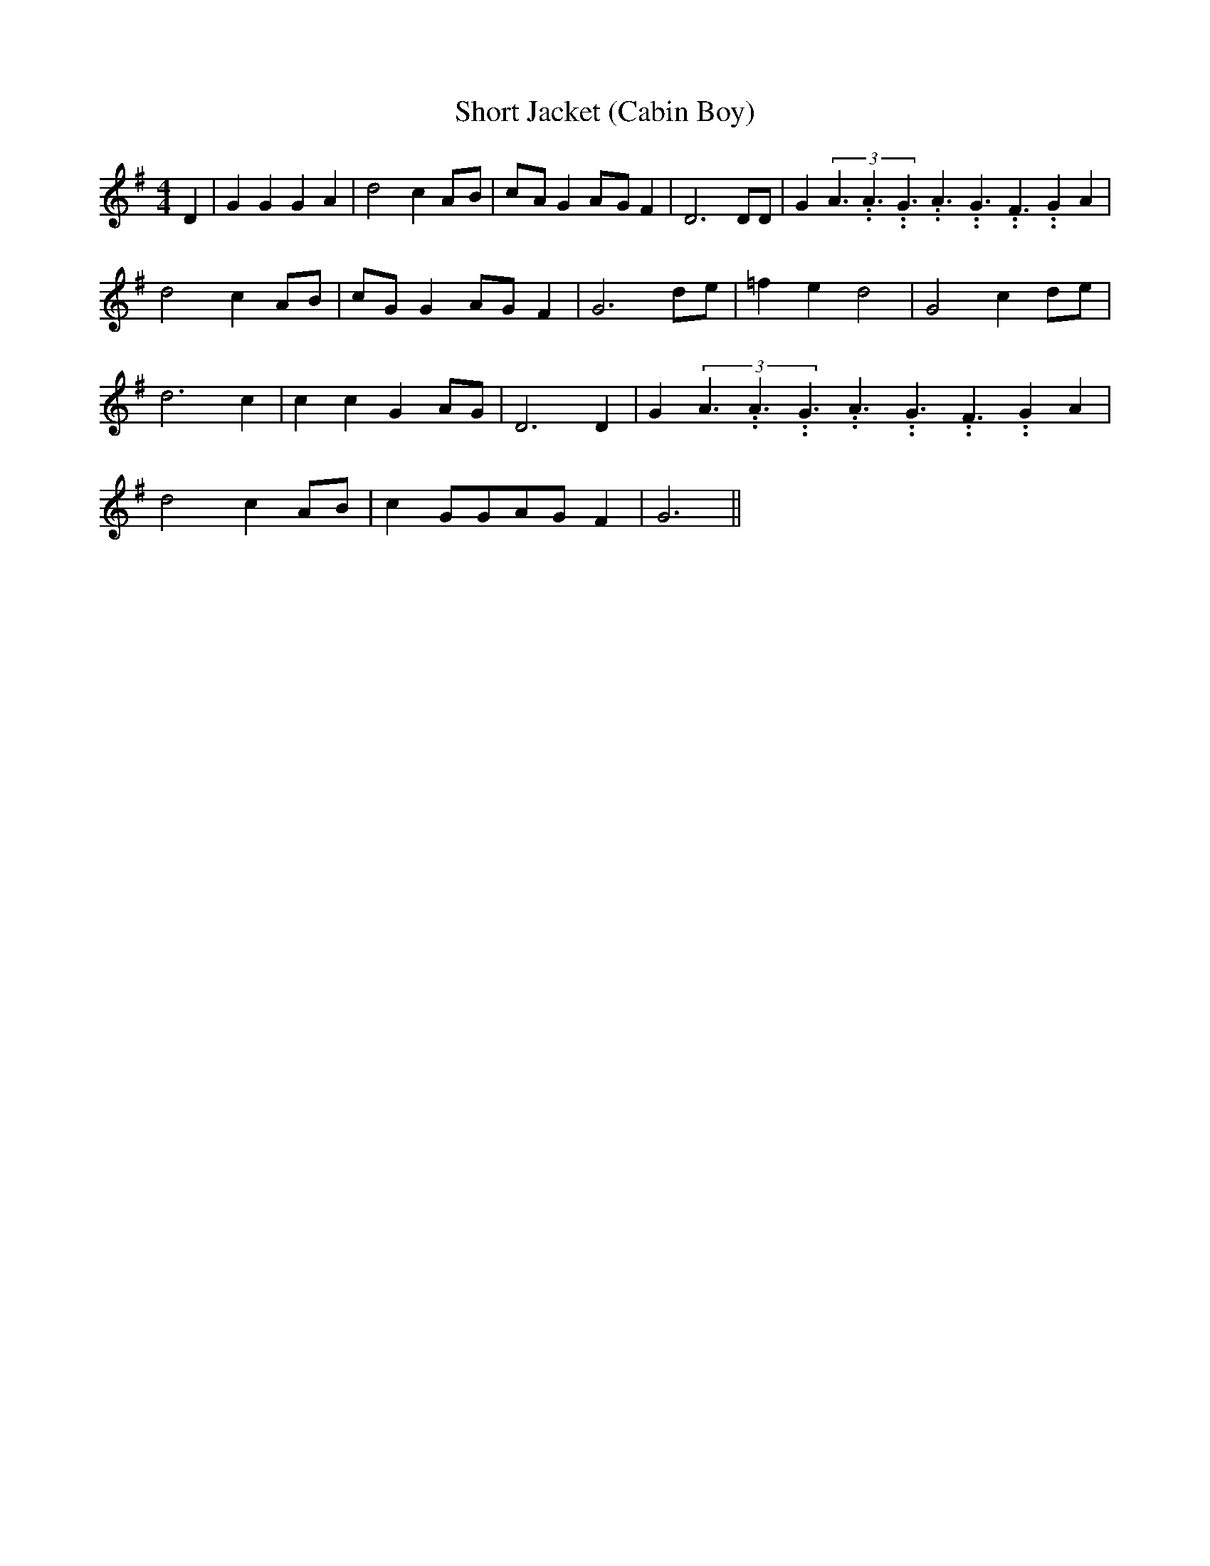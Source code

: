 % Generated more or less automatically by swtoabc by Erich Rickheit KSC
X:1
T:Short Jacket (Cabin Boy)
M:4/4
L:1/8
K:G
 D2| G2 G2 G2 A2| d4 c2A-B|c-A G2A-G F2| D6 DD| G2(3A3.99999962500005/5.99999925000009A3.99999962500005/5.99999925000009G3.99999962500005/5.99999925000009A3.99999962500005/5.99999925000009G3.99999962500005/5.99999925000009F3.99999962500005/5.99999925000009 G2 A2|\
 d4 c2A-B|c-G G2A-G F2| G6d-e| =f2 e2 d4| G4 c2d-e| d6 c2| c2 c2 G2A-G|\
 D6 D2| G2(3A3.99999962500005/5.99999925000009A3.99999962500005/5.99999925000009G3.99999962500005/5.99999925000009A3.99999962500005/5.99999925000009G3.99999962500005/5.99999925000009F3.99999962500005/5.99999925000009 G2 A2|\
 d4 c2A-B| c2 GGA-G F2| G6||


